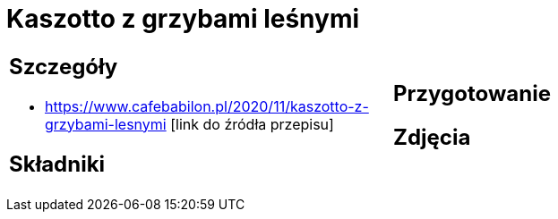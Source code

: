= Kaszotto z grzybami leśnymi

[cols=".<a,.<a"]
[frame=none]
[grid=none]
|===
|
== Szczegóły
* https://www.cafebabilon.pl/2020/11/kaszotto-z-grzybami-lesnymi [link do źródła przepisu]

== Składniki

|
== Przygotowanie

== Zdjęcia
|===
